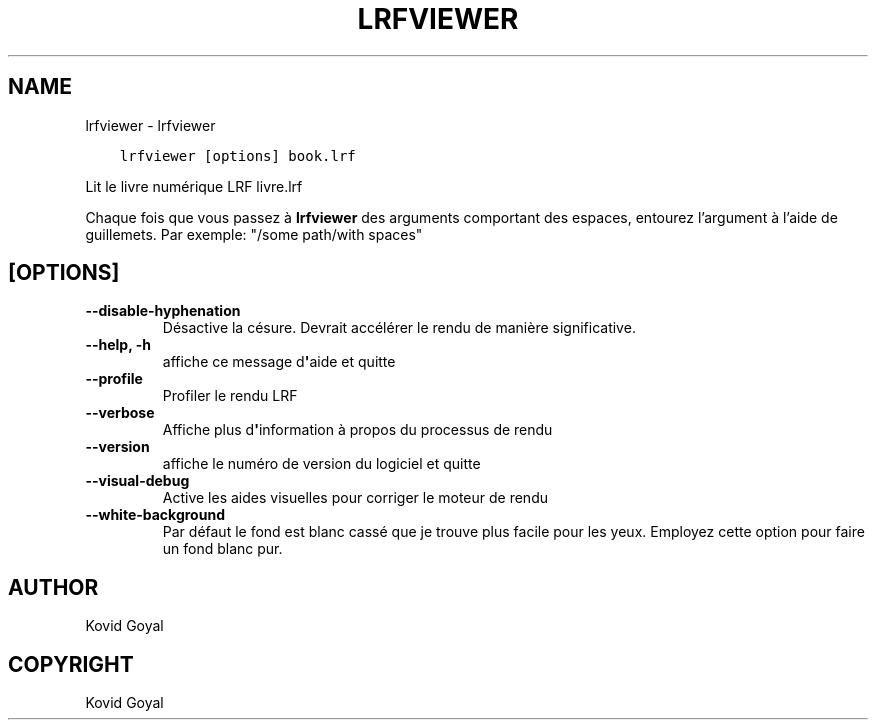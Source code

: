 .\" Man page generated from reStructuredText.
.
.TH "LRFVIEWER" "1" "octobre 04, 2019" "4.0.0" "calibre"
.SH NAME
lrfviewer \- lrfviewer
.
.nr rst2man-indent-level 0
.
.de1 rstReportMargin
\\$1 \\n[an-margin]
level \\n[rst2man-indent-level]
level margin: \\n[rst2man-indent\\n[rst2man-indent-level]]
-
\\n[rst2man-indent0]
\\n[rst2man-indent1]
\\n[rst2man-indent2]
..
.de1 INDENT
.\" .rstReportMargin pre:
. RS \\$1
. nr rst2man-indent\\n[rst2man-indent-level] \\n[an-margin]
. nr rst2man-indent-level +1
.\" .rstReportMargin post:
..
.de UNINDENT
. RE
.\" indent \\n[an-margin]
.\" old: \\n[rst2man-indent\\n[rst2man-indent-level]]
.nr rst2man-indent-level -1
.\" new: \\n[rst2man-indent\\n[rst2man-indent-level]]
.in \\n[rst2man-indent\\n[rst2man-indent-level]]u
..
.INDENT 0.0
.INDENT 3.5
.sp
.nf
.ft C
lrfviewer [options] book.lrf
.ft P
.fi
.UNINDENT
.UNINDENT
.sp
Lit le livre numérique LRF livre.lrf
.sp
Chaque fois que vous passez à \fBlrfviewer\fP des arguments comportant des espaces,  entourez l’argument à l’aide de guillemets. Par exemple: "/some path/with spaces"
.SH [OPTIONS]
.INDENT 0.0
.TP
.B \-\-disable\-hyphenation
Désactive la césure. Devrait accélérer le rendu de manière significative.
.UNINDENT
.INDENT 0.0
.TP
.B \-\-help, \-h
affiche ce message d\fB\(aq\fPaide et quitte
.UNINDENT
.INDENT 0.0
.TP
.B \-\-profile
Profiler le rendu LRF
.UNINDENT
.INDENT 0.0
.TP
.B \-\-verbose
Affiche plus d\fB\(aq\fPinformation à propos du processus de rendu
.UNINDENT
.INDENT 0.0
.TP
.B \-\-version
affiche le numéro de version du logiciel et quitte
.UNINDENT
.INDENT 0.0
.TP
.B \-\-visual\-debug
Active les aides visuelles pour corriger le moteur de rendu
.UNINDENT
.INDENT 0.0
.TP
.B \-\-white\-background
Par défaut le fond est blanc cassé que je trouve plus facile pour les yeux. Employez cette option pour faire un fond blanc pur.
.UNINDENT
.SH AUTHOR
Kovid Goyal
.SH COPYRIGHT
Kovid Goyal
.\" Generated by docutils manpage writer.
.
